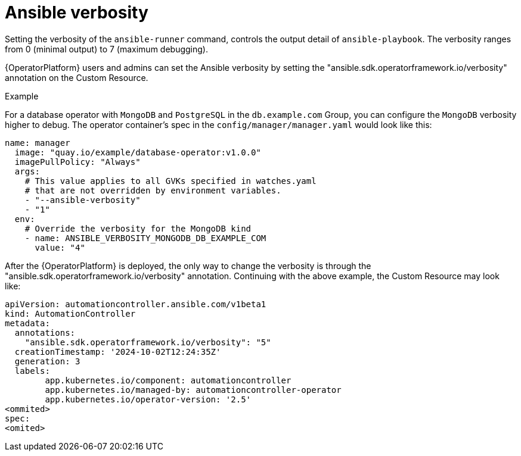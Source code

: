 :_mod-docs-content-type: CONCEPT

[id="con-operator-ansible-verbosity_{context}"]

= Ansible verbosity 

Setting the verbosity of the `ansible-runner` command, controls the output detail of `ansible-playbook`. The verbosity ranges from 0 (minimal output) to 7 (maximum debugging).

{OperatorPlatform} users and admins can set the Ansible verbosity by setting the "ansible.sdk.operatorframework.io/verbosity" annotation on the Custom Resource.

.Example
For a database operator with `MongoDB` and `PostgreSQL` in the `db.example.com` Group, you can configure the `MongoDB` verbosity higher to debug. The operator container’s spec in the `config/manager/manager.yaml` would look like this:

----
name: manager
  image: "quay.io/example/database-operator:v1.0.0"
  imagePullPolicy: "Always"
  args:
    # This value applies to all GVKs specified in watches.yaml
    # that are not overridden by environment variables.
    - "--ansible-verbosity"
    - "1"
  env:
    # Override the verbosity for the MongoDB kind
    - name: ANSIBLE_VERBOSITY_MONGODB_DB_EXAMPLE_COM
      value: "4"
----

After the {OperatorPlatform} is deployed, the only way to change the verbosity is through the "ansible.sdk.operatorframework.io/verbosity" annotation. Continuing with the above example, the Custom Resource may look like:

----
apiVersion: automationcontroller.ansible.com/v1beta1
kind: AutomationController
metadata:
  annotations:
    "ansible.sdk.operatorframework.io/verbosity": "5"
  creationTimestamp: '2024-10-02T12:24:35Z'
  generation: 3
  labels:
	app.kubernetes.io/component: automationcontroller
	app.kubernetes.io/managed-by: automationcontroller-operator
	app.kubernetes.io/operator-version: '2.5'
<ommited>
spec:
<omited>
----